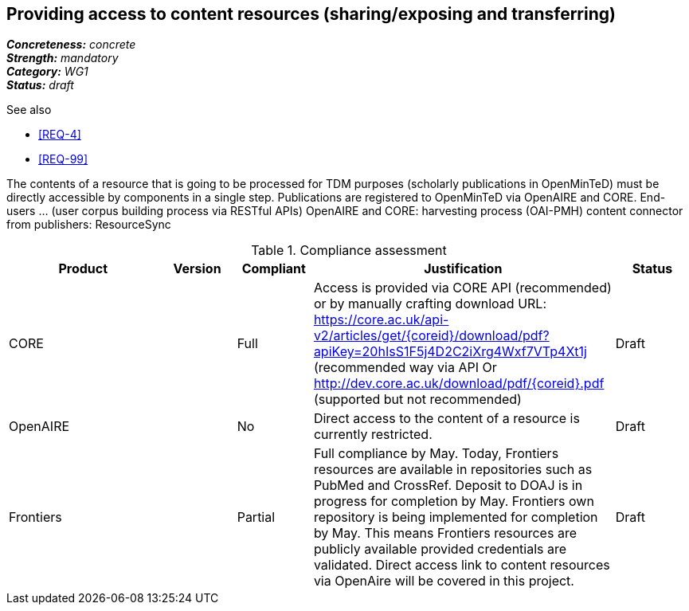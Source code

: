 == Providing access to content resources (sharing/exposing and transferring) 

[%hardbreaks]
[small]#*_Concreteness:_* __concrete__#
[small]#*_Strength:_*     __mandatory__#
[small]#*_Category:_*     __WG1__#
[small]#*_Status:_*       __draft__#

.See also
* <<REQ-4>>
* <<REQ-99>>

The contents of a resource that is going to be processed for TDM purposes (scholarly publications in OpenMinTeD) must be directly accessible by components in a single step.
Publications are registered to OpenMinTeD via OpenAIRE and CORE.
End-users ... (user corpus building process via RESTful APIs)
OpenAIRE and CORE: harvesting process (OAI-PMH)
content connector from publishers: ResourceSync


.Compliance assessment
[cols="2,1,1,4,1"]
|====
|Product|Version|Compliant|Justification|Status

| CORE
|
| Full
| Access is provided via CORE API (recommended) or by manually crafting download URL:
https://core.ac.uk/api-v2/articles/get/{coreid}/download/pdf?apiKey=20hIsS1F5j4D2C2iXrg4Wxf7VTp4Xt1j (recommended way via API
Or 
http://dev.core.ac.uk/download/pdf/{coreid}.pdf (supported but not recommended)
| Draft

| OpenAIRE
| 
| No
| Direct access to the content of a resource is currently restricted.
| Draft

| Frontiers
| 
| Partial
| Full compliance by May. Today, Frontiers resources are available in repositories such as PubMed and CrossRef. Deposit to DOAJ is in progress for completion by May. Frontiers own repository is being implemented for completion by May. This means Frontiers resources are publicly available provided credentials are validated.  Direct access link to content resources via OpenAire will be covered in this project.
| Draft
|====
